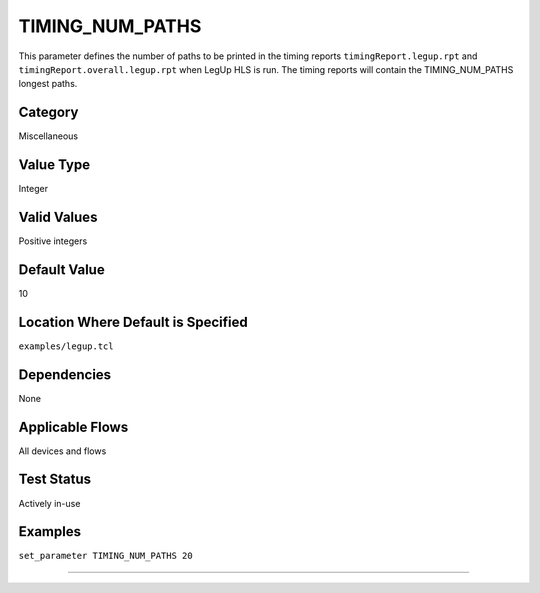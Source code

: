 .. _TIMING_NUM_PATHS:

TIMING_NUM_PATHS
----------------

This parameter defines the number of paths to be printed in the timing reports
``timingReport.legup.rpt`` and ``timingReport.overall.legup.rpt`` when LegUp HLS
is run.  The timing reports will contain the TIMING_NUM_PATHS longest paths.

Category
+++++++++

Miscellaneous

Value Type
+++++++++++

Integer

Valid Values
+++++++++++++

Positive integers

Default Value
++++++++++++++

10

Location Where Default is Specified
+++++++++++++++++++++++++++++++++++

``examples/legup.tcl``

Dependencies
+++++++++++++

None

Applicable Flows
+++++++++++++++++

All devices and flows

Test Status
++++++++++++

Actively in-use

Examples
+++++++++

``set_parameter TIMING_NUM_PATHS 20``

--------------------------------------------------------------------------------

